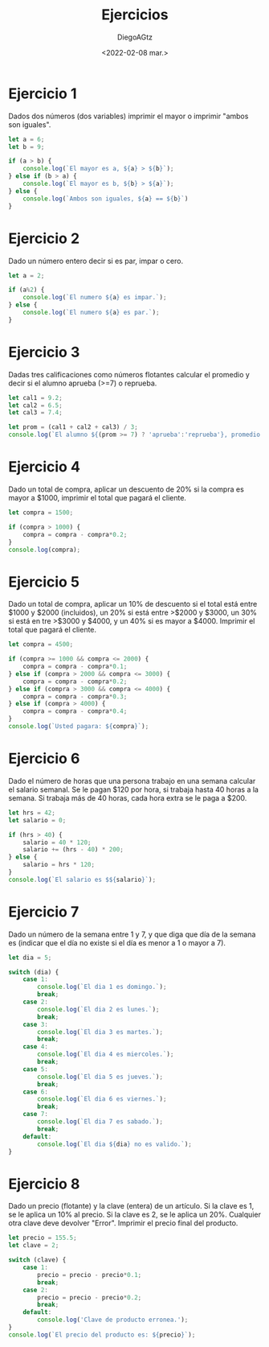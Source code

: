#+TITLE: Ejercicios
#+AUTHOR: DiegoAGtz
#+DATE: <2022-02-08 mar.>

* Ejercicio 1
Dados dos números (dos variables) imprimir el mayor o imprimir "ambos son iguales".

#+begin_src js
let a = 6;
let b = 9;

if (a > b) {
    console.log(`El mayor es a, ${a} > ${b}`);
} else if (b > a) {
    console.log(`El mayor es b, ${b} > ${a}`);
} else {
    console.log(`Ambos son iguales, ${a} == ${b}`)
}
#+end_src

#+RESULTS:
: El mayor es b, 9 > 6
: undefined

* Ejercicio 2
Dado un número entero decir si es par, impar o cero.

#+begin_src js
let a = 2;

if (a%2) {
    console.log(`El numero ${a} es impar.`);
} else {
    console.log(`El numero ${a} es par.`);
}
#+end_src

#+RESULTS:
: El numero 2 es par.
: undefined

* Ejercicio 3
Dadas tres calificaciones como números flotantes calcular el promedio y decir si el alumno aprueba (>=7) o reprueba.

#+begin_src js
let cal1 = 9.2;
let cal2 = 6.5;
let cal3 = 7.4;

let prom = (cal1 + cal2 + cal3) / 3;
console.log(`El alumno ${(prom >= 7) ? 'aprueba':'reprueba'}, promedio: ${prom}`);
#+end_src

#+RESULTS:
: El alumno aprueba, promedio: 7.7
: undefined

* Ejercicio 4
Dado un total de compra, aplicar un descuento de 20% si la compra es mayor a $1000, imprimir el total que pagará el cliente.

#+begin_src js
let compra = 1500;

if (compra > 1000) {
    compra = compra - compra*0.2;
}
console.log(compra);
#+end_src

#+RESULTS:
: 1200
: undefined

* Ejercicio 5
Dado un total de compra, aplicar un 10% de descuento si el total está entre $1000 y $2000 (incluidos), un 20% si está entre >$2000 y $3000, un 30% si está en tre >$3000 y $4000, y un 40% si es mayor a $4000. Imprimir el total que pagará el cliente.

#+begin_src js
let compra = 4500;

if (compra >= 1000 && compra <= 2000) {
    compra = compra - compra*0.1;
} else if (compra > 2000 && compra <= 3000) {
    compra = compra - compra*0.2;
} else if (compra > 3000 && compra <= 4000) {
    compra = compra - compra*0.3;
} else if (compra > 4000) {
    compra = compra - compra*0.4;
}
console.log(`Usted pagara: ${compra}`);
#+end_src

#+RESULTS:
: Usted pagara: 2700
: undefined

* Ejercicio 6
Dado el número de horas que una persona trabajo en una semana calcular el salario semanal. Se le pagan $120 por hora, si trabaja hasta 40 horas a la semana. Si trabaja más de 40 horas, cada hora extra se le paga a $200.

#+begin_src js
let hrs = 42;
let salario = 0;

if (hrs > 40) {
    salario = 40 * 120;
    salario += (hrs - 40) * 200;
} else {
    salario = hrs * 120;
}
console.log(`El salario es $${salario}`);
#+end_src

#+RESULTS:
: El salario es $5200
: undefined

* Ejercicio 7
Dado un número de la semana entre 1 y 7, y que diga que día de la semana es (indicar que el día no existe si el día es menor a 1 o mayor a 7).

#+begin_src js
let dia = 5;

switch (dia) {
    case 1:
        console.log(`El dia 1 es domingo.`);
        break;
    case 2:
        console.log(`El dia 2 es lunes.`);
        break;
    case 3:
        console.log(`El dia 3 es martes.`);
        break;
    case 4:
        console.log(`El dia 4 es miercoles.`);
        break;
    case 5:
        console.log(`El dia 5 es jueves.`);
        break;
    case 6:
        console.log(`El dia 6 es viernes.`);
        break;
    case 7:
        console.log(`El dia 7 es sabado.`);
        break;
    default:
        console.log(`El dia ${dia} no es valido.`);
}
#+end_src

#+RESULTS:
: El dia 5 es jueves.
: undefined

* Ejercicio 8
Dado un precio (flotante) y la clave (entera) de un artículo. Si la clave es 1, se le aplica un 10% al precio. Si la clave es 2, se le aplica un 20%. Cualquier otra clave deve devolver "Error". Imprimir el precio final del producto.

#+begin_src js
let precio = 155.5;
let clave = 2;

switch (clave) {
    case 1:
        precio = precio - precio*0.1;
        break;
    case 2:
        precio = precio - precio*0.2;
        break;
    default:
        console.log('Clave de producto erronea.');
}
console.log(`El precio del producto es: ${precio}`);
#+end_src

#+RESULTS:
: El precio del producto es: 124.4
: undefined
